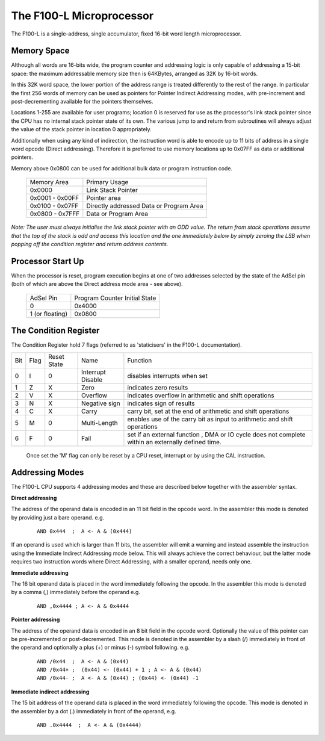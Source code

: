 =========================
The F100-L Microprocessor
=========================

The F100-L is a single-address, single accumulator, fixed 16-bit word length
microprocessor.

Memory Space
------------

Although all words are 16-bits wide, the program counter and addressing logic is
only capable of addressing a 15-bit space: the maximum addressable memory size
then is 64KBytes, arranged as 32K by 16-bit words.

In this 32K word space, the lower portion of the address range is treated differently
to the rest of the range. In particular the first 256 words of memory can be used as
pointers for Pointer Indirect Addressing modes,  with pre-increment and post-decrementing
available for the pointers themselves.

Locations 1-255 are available for user programs; location 0 is reserved
for use as the processor's link stack pointer since the CPU has no internal
stack pointer state of its own. The various jump to and return from subroutines
will always adjust the value of the stack pointer in location 0 appropriately.

Additionally when using any kind of indirection, the instruction word is able
to encode up to 11 bits of address in a single word opcode (Direct addressing). Therefore
it is preferred to use memory locations up to 0x07FF as data or additional pointers.

Memory above 0x0800 can be used for additional bulk data or program instruction code.

 +----------------+-----------------------------------------+
 | Memory Area    | Primary Usage                           |
 +----------------+-----------------------------------------+
 |    0x0000      | Link Stack Pointer                      |
 +----------------+-----------------------------------------+ 
 | 0x0001 - 0x00FF| Pointer area                            |
 +----------------+-----------------------------------------+
 | 0x0100 - 0x07FF| Directly addressed Data or Program Area |
 +----------------+-----------------------------------------+
 | 0x0800 - 0x7FFF| Data or Program Area                    | 
 +----------------+-----------------------------------------+

*Note: The user must always initialise the link stack pointer with an ODD value. The
return from stack operations assume that the top of the stack is odd and
access this location and the one immediately below by simply zeroing
the LSB when popping off the condition register and return address contents.*

Processor Start Up
------------------

When the processor is reset, program execution begins at one of two addresses
selected by the state of the AdSel pin (both of which are above the Direct
address mode area - see above).

 +------------------+-------------------------------+
 | AdSel Pin        | Program Counter Initial State |
 +------------------+-------------------------------+
 |     0            |  0x4000                       |
 +------------------+-------------------------------+
 | 1 \(or floating\)|  0x0800                       |
 +------------------+-------------------------------+ 


The Condition Register
----------------------

The Condition Register hold 7 flags (referred to as 'staticisers' in the F100-L
documentation).

+-----+------+-------------+-------------------+-------------------------------------------------------------------------+
| Bit | Flag | Reset State | Name              |       Function                                                          |
+-----+------+-------------+-------------------+-------------------------------------------------------------------------+
|  0  |   I  |  0          | Interrupt Disable | disables interrupts when set                                            |
+-----+------+-------------+-------------------+-------------------------------------------------------------------------+
|  1  |   Z  |  X          | Zero              | indicates zero results                                                  |
+-----+------+-------------+-------------------+-------------------------------------------------------------------------+
|  2  |   V  |  X          | Overflow          | indicates overflow in arithmetic and shift operations                   |
+-----+------+-------------+-------------------+-------------------------------------------------------------------------+
|  3  |   N  |  X          | Negative sign     | indicates sign of results                                               |
+-----+------+-------------+-------------------+-------------------------------------------------------------------------+
|  4  |   C  |  X          | Carry             | carry bit, set at the end of arithmetic and shift operations            |
+-----+------+-------------+-------------------+-------------------------------------------------------------------------+
|  5  |   M  |  0          | Multi-Length      | enables use of the carry bit as input to arithmetic and shift operations|
+-----+------+-------------+-------------------+-------------------------------------------------------------------------+
|  6  |   F  |  0          | Fail              | set if an external function , DMA or IO cycle does not complete         |
|     |      |             |                   | within an externally defined time.                                      |
+-----+------+-------------+-------------------+-------------------------------------------------------------------------+

 Once set the 'M' flag can only be reset by a CPU reset, interrupt or by using the CAL instruction.


Addressing Modes
----------------

The F100-L CPU supports 4 addressing modes and these are described below together
with the assembler syntax.

**Direct addressing**
  
The address of the operand data is encoded in an 11 bit field in the opcode word. In the 
assembler this mode is denoted by providing just a bare operand. e.g. 

  ::

    AND 0x444  ;  A <- A & (0x444)

If an operand is used which is larger than 11 bits, the assembler will emit a warning
and instead assemble the instruction using the Immediate Indirect Addressing mode below.
This will always achieve the correct behaviour, but the latter mode requires two instruction
words where Direct Addressing, with a smaller operand, needs only one.

**Immediate addressing**

The 16 bit operand data is placed in the word immediately following the opcode. In the 
assembler this mode is denoted by a comma (,) immediately before the operand e.g. 

  ::

    AND ,0x4444 ; A <- A & 0x4444

**Pointer addressing**

The address of the operand data is encoded in an 8 bit field in the opcode word. 
Optionally the value of this pointer can be pre-incremented or post-decremented. 
This mode is denoted in the assembler by a slash (/) immediately in front of the 
operand and optionally a plus (+) or minus (-) symbol following. e.g.

  :: 

    AND /0x44  ;  A <- A & (0x44)
    AND /0x44+ ;  (0x44) <- (0x44) + 1 ; A <- A & (0x44)
    AND /0x44- ;  A <- A & (0x44) ; (0x44) <- (0x44) -1

**Immediate indirect addressing**

The 15 bit address of the operand data is placed in the word immediately following
the opcode. This mode is denoted in the assembler by a dot (.) immediately in front
of the operand, e.g.

  ::

    AND .0x4444  ;  A <- A & (0x4444)







      
